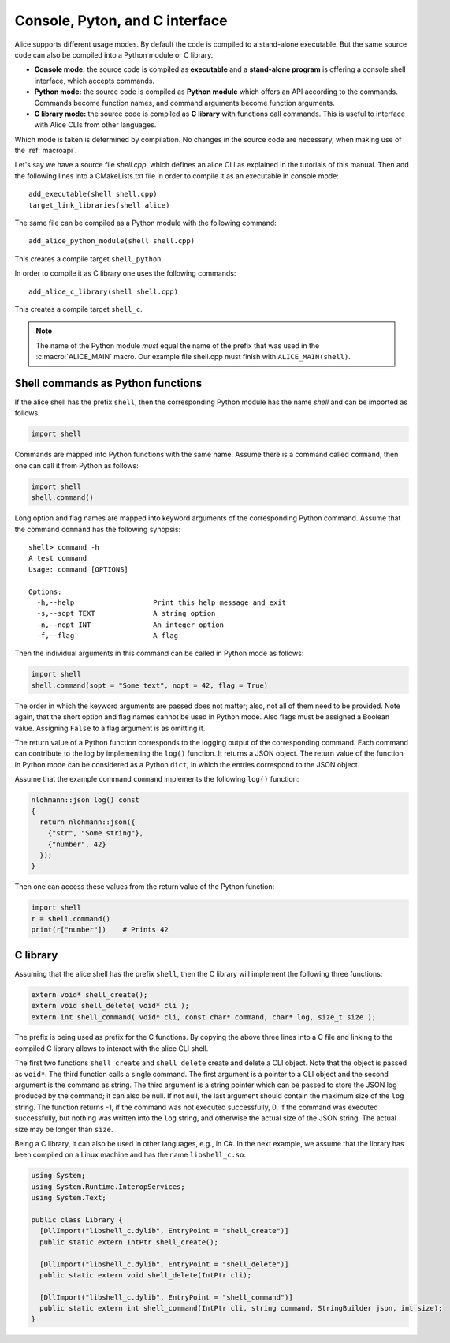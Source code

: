 Console, Pyton, and C interface
===============================

Alice supports different usage modes.  By default the code is compiled to a
stand-alone executable.  But the same source code can also be compiled into a
Python module or C library.

- **Console mode:** the source code is compiled as **executable** and a
  **stand-alone program** is offering a console shell interface, which accepts
  commands.

- **Python mode:** the source code is compiled as **Python module** which offers
  an API according to the commands.  Commands become function names, and command
  arguments become function arguments.

- **C library mode:** the source code is compiled as **C library** with
  functions call commands.  This is useful to interface with Alice CLIs from other
  languages.

Which mode is taken is determined by compilation.  No changes in the source code
are necessary, when making use of the :ref:`macroapi`.

Let's say we have a source file `shell.cpp`, which defines an alice CLI as
explained in the tutorials of this manual.  Then add the following lines into a
CMakeLists.txt file in order to compile it as an executable in console mode::

    add_executable(shell shell.cpp)
    target_link_libraries(shell alice)

The same file can be compiled as a Python module with the following command::

    add_alice_python_module(shell shell.cpp)

This creates a compile target ``shell_python``.

In order to compile it as C library one uses the following commands::

    add_alice_c_library(shell shell.cpp)

This creates a compile target ``shell_c``.

.. note::

    The name of the Python module *must* equal the name of the prefix that was
    used in the :c:macro:`ALICE_MAIN` macro.  Our example file shell.cpp must
    finish with ``ALICE_MAIN(shell)``.

Shell commands as Python functions
----------------------------------

If the alice shell has the prefix ``shell``, then the corresponding Python
module has the name `shell` and can be imported as follows:

.. code-block:: python

   import shell

Commands are mapped into Python functions with the same name.  Assume there is a
command called ``command``, then one can call it from Python as follows:

.. code-block:: python

   import shell
   shell.command()

Long option and flag names are mapped into keyword arguments of the
corresponding Python command.  Assume that the command ``command`` has the
following synopsis::

    shell> command -h
    A test command
    Usage: command [OPTIONS]

    Options:
      -h,--help                   Print this help message and exit
      -s,--sopt TEXT              A string option
      -n,--nopt INT               An integer option
      -f,--flag                   A flag

Then the individual arguments in this command can be called in Python mode as
follows:

.. code-block:: python

   import shell
   shell.command(sopt = "Some text", nopt = 42, flag = True)

The order in which the keyword arguments are passed does not matter; also, not
all of them need to be provided.  Note again, that the short option and flag
names cannot be used in Python mode.  Also flags must be assigned a Boolean
value.  Assigning ``False`` to a flag argument is as omitting it.

The return value of a Python function corresponds to the logging output of the
corresponding command.  Each command can contribute to the log by implementing
the ``log()`` function.  It returns a JSON object.  The return value of the
function in Python mode can be considered as a Python ``dict``, in which the
entries correspond to the JSON object.

Assume that the example command ``command`` implements the following ``log()``
function:

.. code-block:: c++

   nlohmann::json log() const
   {
     return nlohmann::json({
       {"str", "Some string"},
       {"number", 42}
     });
   }

Then one can access these values from the return value of the Python function:

.. code-block:: python

   import shell
   r = shell.command()
   print(r["number"])    # Prints 42

C library
---------

Assuming that the alice shell has the prefix ``shell``, then the C library will
implement the following three functions:

.. code-block:: c

   extern void* shell_create();
   extern void shell_delete( void* cli );
   extern int shell_command( void* cli, const char* command, char* log, size_t size );

The prefix is being used as prefix for the C functions.  By copying the above
three lines into a C file and linking to the compiled C library allows to
interact with the alice CLI shell.

The first two functions ``shell_create`` and ``shell_delete`` create and
delete a CLI object.  Note that the object is passed as ``void*``.  The third
function calls a single command.  The first argument is a pointer to a CLI
object and the second argument is the command as string.  The third argument is
a string pointer which can be passed to store the JSON log produced by the
command; it can also be null.  If not null, the last argument should contain
the maximum size of the ``log`` string.  The function returns -1, if the command
was not executed successfully, 0, if the command was executed successfully, but
nothing was written into the ``log`` string, and otherwise the actual size of
the JSON string.  The actual size may be longer than ``size``.

Being a C library, it can also be used in other languages, e.g., in C#.  In
the next example, we assume that the library has been compiled on a Linux
machine and has the name ``libshell_c.so``:

.. code-block:: c#

   using System;
   using System.Runtime.InteropServices;
   using System.Text;
   
   public class Library {
     [DllImport("libshell_c.dylib", EntryPoint = "shell_create")]
     public static extern IntPtr shell_create();
   
     [DllImport("libshell_c.dylib", EntryPoint = "shell_delete")]
     public static extern void shell_delete(IntPtr cli);
   
     [DllImport("libshell_c.dylib", EntryPoint = "shell_command")]
     public static extern int shell_command(IntPtr cli, string command, StringBuilder json, int size);
   }
